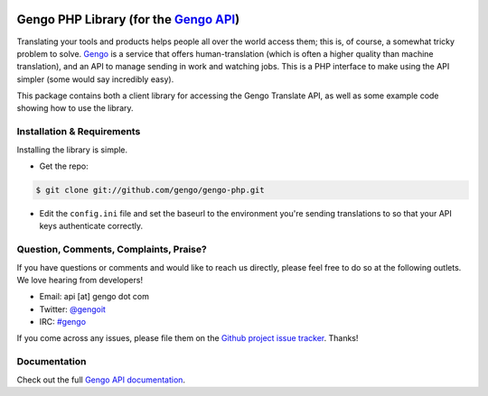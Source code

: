 |Build Status|

Gengo PHP Library (for the `Gengo API <http://gengo.com/api/>`__)
=================================================================

Translating your tools and products helps people all over the world
access them; this is, of course, a somewhat tricky problem to solve.
`Gengo <http://gengo.com/>`__ is a service that offers
human-translation (which is often a higher quality than machine
translation), and an API to manage sending in work and watching jobs.
This is a PHP interface to make using the API simpler (some would say
incredibly easy).

This package contains both a client library for accessing the Gengo
Translate API, as well as some example code showing how to use the
library.

Installation & Requirements
---------------------------

Installing the library is simple.

-  Get the repo:

.. code:: sh

    $ git clone git://github.com/gengo/gengo-php.git

-  Edit the ``config.ini`` file and set the baseurl to the environment
   you're sending translations to so that your API keys authenticate
   correctly.

Question, Comments, Complaints, Praise?
---------------------------------------

If you have questions or comments and would like to reach us directly,
please feel free to do so at the following outlets. We love hearing from
developers!

-  Email: api [at] gengo dot com
-  Twitter: `@gengoit <https://twitter.com/gengoit>`__
-  IRC: `#gengo <irc://irc.freenode.net/gengo>`__

If you come across any issues, please file them on the `Github project
issue tracker <https://github.com/gengo/gengo-php/issues>`__. Thanks!

Documentation
-------------

Check out the full `Gengo API
documentation <http://developers.gengo.com>`__.

.. |Build Status| image:: https://secure.travis-ci.org/gengo/gengo-php.png?branch=master
   :target: https://travis-ci.org/gengo/gengo-php
